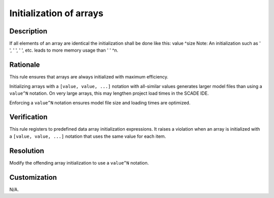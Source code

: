 .. index:: single: Initialization of arrays

Initialization of arrays
========================

.. rule::
   :filename: initialization_of_arrays.py
   :class: InitializationOfArrays
   :id: id_0029
   :reference: n/a
   :kind: generic
   :tags: modelling

   Initialization of Arrays

Description
-----------

.. start_description

If all elements of an array are identical the initialization shall be done like this: value ^size
Note: An initialization such as ' ', ' ', ' ', etc. leads to more memory usage than ' ' ^n.

.. end_description

Rationale
---------
This rule ensures that arrays are always initialized with maximum efficiency.

Initializing arrays with a ``[value, value, ...]`` notation with all-similar values generates larger model files
than using a ``value^N`` notation. On very large arrays, this may lengthen project load times in the SCADE IDE.

Enforcing a ``value^N`` notation ensures model file size and loading times are optimized.

Verification
------------

.. vale off
   avoid warning on ...

This rule registers to predefined data array initialization expressions.
It raises a violation when an array is initialized with a ``[value, value, ...]``
notation that uses the same value for each item.

.. vale on

  .. vale off
    avoid warning on ...

  Message: ``Use <value>^<array_length> instead of [<value>, ...]``

  .. vale on

Resolution
----------
Modify the offending array initialization to use a ``value^N`` notation.

Customization
-------------
N/A.

